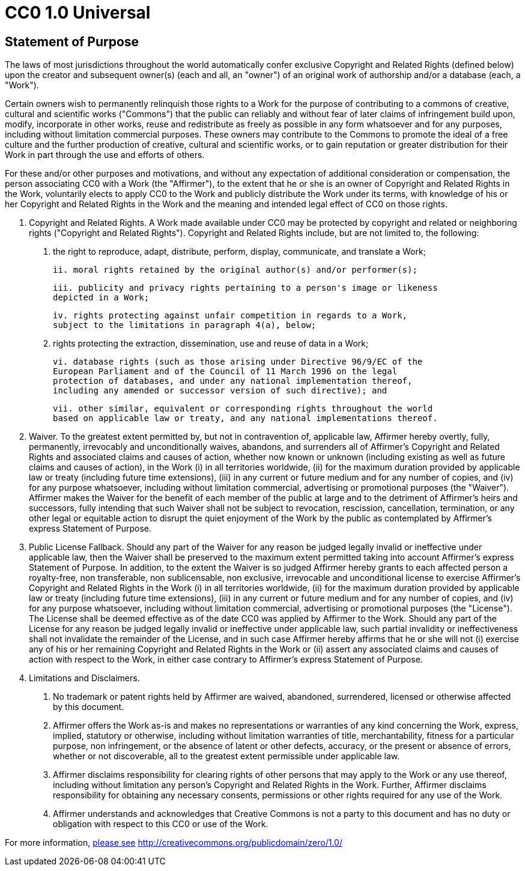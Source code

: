 = CC0 1.0 Universal

== Statement of Purpose

The laws of most jurisdictions throughout the world automatically confer
exclusive Copyright and Related Rights (defined below) upon the creator and
subsequent owner(s) (each and all, an "owner") of an original work of
authorship and/or a database (each, a "Work").

Certain owners wish to permanently relinquish those rights to a Work for the
purpose of contributing to a commons of creative, cultural and scientific
works ("Commons") that the public can reliably and without fear of later
claims of infringement build upon, modify, incorporate in other works, reuse
and redistribute as freely as possible in any form whatsoever and for any
purposes, including without limitation commercial purposes. These owners may
contribute to the Commons to promote the ideal of a free culture and the
further production of creative, cultural and scientific works, or to gain
reputation or greater distribution for their Work in part through the use and
efforts of others.

For these and/or other purposes and motivations, and without any expectation
of additional consideration or compensation, the person associating CC0 with a
Work (the "Affirmer"), to the extent that he or she is an owner of Copyright
and Related Rights in the Work, voluntarily elects to apply CC0 to the Work
and publicly distribute the Work under its terms, with knowledge of his or her
Copyright and Related Rights in the Work and the meaning and intended legal
effect of CC0 on those rights.

1. Copyright and Related Rights. A Work made available under CC0 may be
protected by copyright and related or neighboring rights ("Copyright and
Related Rights"). Copyright and Related Rights include, but are not limited
to, the following:

  i. the right to reproduce, adapt, distribute, perform, display, communicate,
  and translate a Work;

  ii. moral rights retained by the original author(s) and/or performer(s);

  iii. publicity and privacy rights pertaining to a person's image or likeness
  depicted in a Work;

  iv. rights protecting against unfair competition in regards to a Work,
  subject to the limitations in paragraph 4(a), below;

  v. rights protecting the extraction, dissemination, use and reuse of data in
  a Work;

  vi. database rights (such as those arising under Directive 96/9/EC of the
  European Parliament and of the Council of 11 March 1996 on the legal
  protection of databases, and under any national implementation thereof,
  including any amended or successor version of such directive); and

  vii. other similar, equivalent or corresponding rights throughout the world
  based on applicable law or treaty, and any national implementations thereof.

2. Waiver. To the greatest extent permitted by, but not in contravention of,
applicable law, Affirmer hereby overtly, fully, permanently, irrevocably and
unconditionally waives, abandons, and surrenders all of Affirmer's Copyright
and Related Rights and associated claims and causes of action, whether now
known or unknown (including existing as well as future claims and causes of
action), in the Work (i) in all territories worldwide, (ii) for the maximum
duration provided by applicable law or treaty (including future time
extensions), (iii) in any current or future medium and for any number of
copies, and (iv) for any purpose whatsoever, including without limitation
commercial, advertising or promotional purposes (the "Waiver"). Affirmer makes
the Waiver for the benefit of each member of the public at large and to the
detriment of Affirmer's heirs and successors, fully intending that such Waiver
shall not be subject to revocation, rescission, cancellation, termination, or
any other legal or equitable action to disrupt the quiet enjoyment of the Work
by the public as contemplated by Affirmer's express Statement of Purpose.

3. Public License Fallback. Should any part of the Waiver for any reason be
judged legally invalid or ineffective under applicable law, then the Waiver
shall be preserved to the maximum extent permitted taking into account
Affirmer's express Statement of Purpose. In addition, to the extent the Waiver
is so judged Affirmer hereby grants to each affected person a royalty-free,
non transferable, non sublicensable, non exclusive, irrevocable and
unconditional license to exercise Affirmer's Copyright and Related Rights in
the Work (i) in all territories worldwide, (ii) for the maximum duration
provided by applicable law or treaty (including future time extensions), (iii)
in any current or future medium and for any number of copies, and (iv) for any
purpose whatsoever, including without limitation commercial, advertising or
promotional purposes (the "License"). The License shall be deemed effective as
of the date CC0 was applied by Affirmer to the Work. Should any part of the
License for any reason be judged legally invalid or ineffective under
applicable law, such partial invalidity or ineffectiveness shall not
invalidate the remainder of the License, and in such case Affirmer hereby
affirms that he or she will not (i) exercise any of his or her remaining
Copyright and Related Rights in the Work or (ii) assert any associated claims
and causes of action with respect to the Work, in either case contrary to
Affirmer's express Statement of Purpose.

4. Limitations and Disclaimers.

  a. No trademark or patent rights held by Affirmer are waived, abandoned,
  surrendered, licensed or otherwise affected by this document.

  b. Affirmer offers the Work as-is and makes no representations or warranties
  of any kind concerning the Work, express, implied, statutory or otherwise,
  including without limitation warranties of title, merchantability, fitness
  for a particular purpose, non infringement, or the absence of latent or
  other defects, accuracy, or the present or absence of errors, whether or not
  discoverable, all to the greatest extent permissible under applicable law.

  c. Affirmer disclaims responsibility for clearing rights of other persons
  that may apply to the Work or any use thereof, including without limitation
  any person's Copyright and Related Rights in the Work. Further, Affirmer
  disclaims responsibility for obtaining any necessary consents, permissions
  or other rights required for any use of the Work.

  d. Affirmer understands and acknowledges that Creative Commons is not a
  party to this document and has no duty or obligation with respect to this
  CC0 or use of the Work.

For more information, http://creativecommons.org/publicdomain/zero/1.0/[please see] http://creativecommons.org/publicdomain/zero/1.0/
